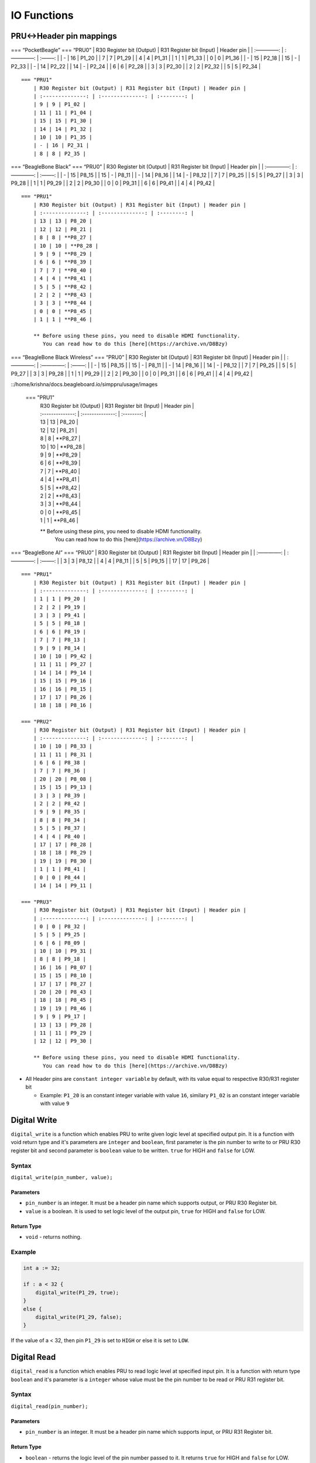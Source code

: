 IO Functions
============

PRU<->Header pin mappings
-------------------------

=== “PocketBeagle” === “PRU0” \| R30 Register bit (Output) \| R31
Register bit (Input) \| Header pin \| \| :————–: \| :————–: \| :——–: \|
\| - \| 16 \| P1_20 \| \| 7 \| 7 \| P1_29 \| \| 4 \| 4 \| P1_31 \| \| 1
\| 1 \| P1_33 \| \| 0 \| 0 \| P1_36 \| \| - \| 15 \| P2_18 \| \| 15 \| -
\| P2_33 \| \| - \| 14 \| P2_22 \| \| 14 \| - \| P2_24 \| \| 6 \| 6 \|
P2_28 \| \| 3 \| 3 \| P2_30 \| \| 2 \| 2 \| P2_32 \| \| 5 \| 5 \| P2_34
\|

::

   === "PRU1"
       | R30 Register bit (Output) | R31 Register bit (Input) | Header pin |
       | :--------------: | :--------------: | :--------: |
       | 9 | 9 | P1_02 |
       | 11 | 11 | P1_04 |
       | 15 | 15 | P1_30 |
       | 14 | 14 | P1_32 |
       | 10 | 10 | P1_35 |
       | - | 16 | P2_31 |
       | 8 | 8 | P2_35 |

=== “BeagleBone Black” === “PRU0” \| R30 Register bit (Output) \| R31
Register bit (Input) \| Header pin \| \| :————–: \| :————–: \| :——–: \|
\| - \| 15 \| P8_15 \| \| 15 \| - \| P8_11 \| \| - \| 14 \| P8_16 \| \|
14 \| - \| P8_12 \| \| 7 \| 7 \| P9_25 \| \| 5 \| 5 \| P9_27 \| \| 3 \|
3 \| P9_28 \| \| 1 \| 1 \| P9_29 \| \| 2 \| 2 \| P9_30 \| \| 0 \| 0 \|
P9_31 \| \| 6 \| 6 \| P9_41 \| \| 4 \| 4 \| P9_42 \|

::

   === "PRU1"
       | R30 Register bit (Output) | R31 Register bit (Input) | Header pin |
       | :--------------: | :--------------: | :--------: |
       | 13 | 13 | P8_20 |
       | 12 | 12 | P8_21 |
       | 8 | 8 | **P8_27 |
       | 10 | 10 | **P8_28 |
       | 9 | 9 | **P8_29 |
       | 6 | 6 | **P8_39 |
       | 7 | 7 | **P8_40 |
       | 4 | 4 | **P8_41 |
       | 5 | 5 | **P8_42 |
       | 2 | 2 | **P8_43 |
       | 3 | 3 | **P8_44 |
       | 0 | 0 | **P8_45 |
       | 1 | 1 | **P8_46 |

       ** Before using these pins, you need to disable HDMI functionality.     
          You can read how to do this [here](https://archive.vn/D8Bzy)

=== “BeagleBone Black Wireless” === “PRU0” \| R30 Register bit (Output)
\| R31 Register bit (Input) \| Header pin \| \| :————–: \| :————–: \|
:——–: \| \| - \| 15 \| P8_15 \| \| 15 \| - \| P8_11 \| \| - \| 14 \|
P8_16 \| \| 14 \| - \| P8_12 \| \| 7 \| 7 \| P9_25 \| \| 5 \| 5 \| P9_27
\| \| 3 \| 3 \| P9_28 \| \| 1 \| 1 \| P9_29 \| \| 2 \| 2 \| P9_30 \| \|
0 \| 0 \| P9_31 \| \| 6 \| 6 \| P9_41 \| \| 4 \| 4 \| P9_42 \|

::/home/krishna/docs.beagleboard.io/simppru/usage/images

   === "PRU1"
       | R30 Register bit (Output) | R31 Register bit (Input) | Header pin |
       | :--------------: | :--------------: | :--------: |
       | 13 | 13 | P8_20 |
       | 12 | 12 | P8_21 |
       | 8 | 8 | **P8_27 |
       | 10 | 10 | **P8_28 |
       | 9 | 9 | **P8_29 |
       | 6 | 6 | **P8_39 |
       | 7 | 7 | **P8_40 |
       | 4 | 4 | **P8_41 |
       | 5 | 5 | **P8_42 |
       | 2 | 2 | **P8_43 |
       | 3 | 3 | **P8_44 |
       | 0 | 0 | **P8_45 |
       | 1 | 1 | **P8_46 |

       ** Before using these pins, you need to disable HDMI functionality.      
          You can read how to do this [here](https://archive.vn/D8Bzy)

=== “BeagleBone AI” === “PRU0” \| R30 Register bit (Output) \| R31
Register bit (Input) \| Header pin \| \| :————–: \| :————–: \| :——–: \|
\| 3 \| 3 \| P8_12 \| \| 4 \| 4 \| P8_11 \| \| 5 \| 5 \| P9_15 \| \| 17
\| 17 \| P9_26 \|

::

   === "PRU1"
       | R30 Register bit (Output) | R31 Register bit (Input) | Header pin |
       | :--------------: | :--------------: | :--------: |
       | 1 | 1 | P9_20 |
       | 2 | 2 | P9_19 |
       | 3 | 3 | P9_41 |
       | 5 | 5 | P8_18 |
       | 6 | 6 | P8_19 |
       | 7 | 7 | P8_13 |
       | 9 | 9 | P8_14 |
       | 10 | 10 | P9_42 |
       | 11 | 11 | P9_27 |
       | 14 | 14 | P9_14 |
       | 15 | 15 | P9_16 |
       | 16 | 16 | P8_15 |
       | 17 | 17 | P8_26 |
       | 18 | 18 | P8_16 |

   === "PRU2"
       | R30 Register bit (Output) | R31 Register bit (Input) | Header pin |
       | :--------------: | :--------------: | :--------: |
       | 10 | 10 | P8_33 |
       | 11 | 11 | P8_31 |
       | 6 | 6 | P8_38 |
       | 7 | 7 | P8_36 |
       | 20 | 20 | P8_08 |
       | 15 | 15 | P9_13 |
       | 3 | 3 | P8_39 |
       | 2 | 2 | P8_42 |
       | 9 | 9 | P8_35 |
       | 8 | 8 | P8_34 |
       | 5 | 5 | P8_37 |
       | 4 | 4 | P8_40 |
       | 17 | 17 | P8_28 |
       | 18 | 18 | P8_29 |
       | 19 | 19 | P8_30 |
       | 1 | 1 | P8_41 |
       | 0 | 0 | P8_44 |
       | 14 | 14 | P9_11 |

   === "PRU3"
       | R30 Register bit (Output) | R31 Register bit (Input) | Header pin |
       | :--------------: | :--------------: | :--------: | 
       | 0 | 0 | P8_32 |
       | 5 | 5 | P9_25 |
       | 6 | 6 | P8_09 |
       | 10 | 10 | P9_31 |
       | 8 | 8 | P9_18 |
       | 16 | 16 | P8_07 |
       | 15 | 15 | P8_10 |
       | 17 | 17 | P8_27 |
       | 20 | 20 | P8_43 |
       | 18 | 18 | P8_45 |
       | 19 | 19 | P8_46 |
       | 9 | 9 | P9_17 |
       | 13 | 13 | P9_28 |
       | 11 | 11 | P9_29 |
       | 12 | 12 | P9_30 |

       ** Before using these pins, you need to disable HDMI functionality.      
          You can read how to do this [here](https://archive.vn/D8Bzy)
          

-  All Header pins are ``constant integer variable`` by default, with
   its value equal to respective R30/R31 register bit

   -  Example: ``P1_20`` is an constant integer variable with value
      ``16``, similary ``P1_02`` is an constant integer variable with
      value ``9``

Digital Write
-------------

``digital_write`` is a function which enables PRU to write given logic
level at specified output pin. It is a function with void return type
and it's parameters are ``integer`` and ``boolean``, first parameter is
the pin number to write to or PRU R30 register bit and second parameter
is ``boolean`` value to be written. ``true`` for HIGH and ``false`` for
LOW.

Syntax
~~~~~~

``digital_write(pin_number, value);``

Parameters
^^^^^^^^^^

-  ``pin_number`` is an integer. It must be a header pin name which
   supports output, or PRU R30 Register bit.
-  ``value`` is a boolean. It is used to set logic level of the output
   pin, ``true`` for HIGH and ``false`` for LOW.

Return Type
^^^^^^^^^^^

-  ``void`` - returns nothing.

Example
~~~~~~~

.. code:: python

   int a := 32;

   if : a < 32 {
       digital_write(P1_29, true);
   }
   else {
       digital_write(P1_29, false);
   }

If the value of a < 32, then pin ``P1_29`` is set to ``HIGH`` or else it
is set to ``LOW``.

Digital Read
------------

``digital_read`` is a function which enables PRU to read logic level at
specified input pin. It is a function with return type ``boolean`` and
it's parameter is a ``integer`` whose value must be the pin number to be
read or PRU R31 register bit.

.. _syntax-1:

Syntax
~~~~~~

``digital_read(pin_number);``

.. _parameters-1:

Parameters
^^^^^^^^^^

-  ``pin_number`` is an integer. It must be a header pin name which
   supports input, or PRU R31 Register bit.

.. _return-type-1:

Return Type
^^^^^^^^^^^

-  ``boolean`` - returns the logic level of the pin number passed to it.
   It returns ``true`` for HIGH and ``false`` for LOW.

.. _example-1:

Example
~~~~~~~

.. code:: python

   if digital_read(P1_20) {
       digital_write(P1_29, false);
   }
   else {
       digital_write(P1_29, true);
   }

Logic level of pin ``P1_20`` is read. If it is HIGH, then pin ``P1_29``
is set to ``LOW``, or else it is set to ``HIGH``.

Delay
-----

``delay`` is a function which makes PRU wait for specified milliseconds.
When this is called PRU does absolutely nothing, it just sits there
waiting.

.. _syntax-2:

Syntax
~~~~~~

``delay(time_in_ms);``

.. _parameters-2:

Parameters
^^^^^^^^^^

-  ``time_in_ms`` is an integer. It is the amount of time PRU should
   wait in milliseconds. (1000 milliseconds = 1 second).

.. _return-type-2:

Return Type
^^^^^^^^^^^

-  ``void`` - returns nothing.

.. _example-2:

Example
~~~~~~~

.. code:: python

   digital_write(P1_29, true);
   delay(2000);
   digital_write(P1_29, false);

Logic level of pin ``P1_29`` is set to ``HIGH``, PRU waits for *2000 ms*
= *2 seconds*, and then sets the logic level of pin ``P1_29`` to
``LOW``.

Start counter
-------------

``start_counter`` is a function which starts PRU's internal counter. It
counts number of CPU cycles. So it can be used to count time elapsed, as
it is known that each cycle takes 5 nanoseconds.

.. _syntax-3:

Syntax
~~~~~~

``start_counter()``

Paramters
^^^^^^^^^

-  n/a

.. _return-type-3:

Return Type
^^^^^^^^^^^

-  ``void`` - returns nothing.

.. _example-3:

Example
~~~~~~~

.. code:: python

   start_counter();

Stop counter
------------

``stop_counter`` is a function which stops PRU's internal counter.

.. _syntax-4:

Syntax
~~~~~~

``stop_counter()``

.. _paramters-1:

Paramters
^^^^^^^^^

-  n/a

.. _return-type-4:

Return Type
^^^^^^^^^^^

-  ``void`` - returns nothing.

.. _example-4:

Example
~~~~~~~

.. code:: python

   stop_counter();

Read counter
------------

``read_counter`` is a function which reads PRU's internal counter and
returns the value. It counts number of CPU cycles. So it can be used to
count time elapsed, as it is known that each cycle takes 5 nanoseconds.

.. _syntax-5:

Syntax
~~~~~~

``read_counter()``

.. _parameters-3:

Parameters
^^^^^^^^^^

-  n/a

.. _return-type-5:

Return Type
^^^^^^^^^^^

-  ``integer`` - returns the number of cycles elapsed since calling
   ``start_counter``.

.. _example-5:

Example
~~~~~~~

.. code:: python

   start_counter();

   while : read_counter < 200000000 {
       digital_write(P1_29, true);
   }

   digital_write(P1_29, false);
   stop_counter();

while the value of hardware counter is less than 200000000, it will set
logic level of pin ``P1_29`` to ``HIGH``, after that it will set it to
``LOW``. Here, 200000000 cpu cycles means 1 second of time, as CPU clock
is 200 MHz. So, LED will turn on for 1 second, and turn off after.

Init message channel
--------------------

``init_message_channel`` is a function which is used to initialise
communication channel between PRU and the ARM core. It is sets up
necessary structures to use RPMSG to communicate, it expects a init
message from the ARM core to initialise. It is a necessary to call this
function before using any of the message functions.

.. _syntax-6:

Syntax
~~~~~~

``init_message_channel()``

.. _parameters-4:

Parameters
^^^^^^^^^^

-  n/a

.. _return-type-6:

Return Type
^^^^^^^^^^^

-  ``void`` - returns nothing

.. _example-6:

Example
~~~~~~~

.. code:: python

   init_message_channel();

Receive message
---------------

``receive_message`` is a function which is used to receive messages from
ARM to the PRU, messages can only be ``integers``, as only they are
supported as of now. It uses RPMSG channel setup by
``init_message_channel`` to receive messages from ARM core.

.. _syntax-7:

Syntax
~~~~~~

``receive_message()``

.. _parameters-5:

Parameters
^^^^^^^^^^

-  n/a

.. _return-type-7:

Return Type
^^^^^^^^^^^

-  ``integer`` - returns integer data received from PRU

.. _example-7:

Example
~~~~~~~

.. code:: c

   init_message_channel();

   int emp := receive_message();

   if : emp >= 0 {
       digital_write(P1_29, true);
   }
   else {
       digital_write(P1_29, false);
   }

Send message
------------

There are six functions which are used to send messages to ARM core from
PRU, messages can be ``integers``, ``characters``, ``bools``,
``integer arrays``, ``character arrays``, and ``boolean arrays``. It
uses RPMSG channel setup by ``init_message_channel`` to send messages
from PRU to the ARM core.

For sending arrays, arrays are automatically converted to a string, for
example, [1, 2, 3, 4] would become “1 2 3 4”.

.. _syntax-8:

Syntax
~~~~~~

-  ``send_int(expression)``

-  ``send_char(expression)``

-  ``send_bool(expression)``

-  ``send_ints(identifier)``

-  ``send_chars(identifier)``

-  ``send_bools(identifier)``

-  ``send_message`` is an alias for ``send_int`` to preserve backwards
   compatibility.

.. _parameters-6:

Parameters
^^^^^^^^^^

-  For ``send_int`` and ``send_char``, ``expression`` would be an
   arithmetic expression.
-  For ``send_bool``, ``expression`` would be a boolean expression
-  For ``send_ints``, ``identifier`` should be an identifier for an
   integer array.
-  For ``send_chars``, ``identifier`` should be an identifier for a
   character array.
-  For ``send_bools``, ``identifier`` should be an identifier for a
   boolean array.

.. _example-8:

Example
~~~~~~~

.. code:: c

   init_message_channel();

   if : digital_read(P1_29) {
       send_bool(true);
   }
   else {
       send_int(0);
   }

